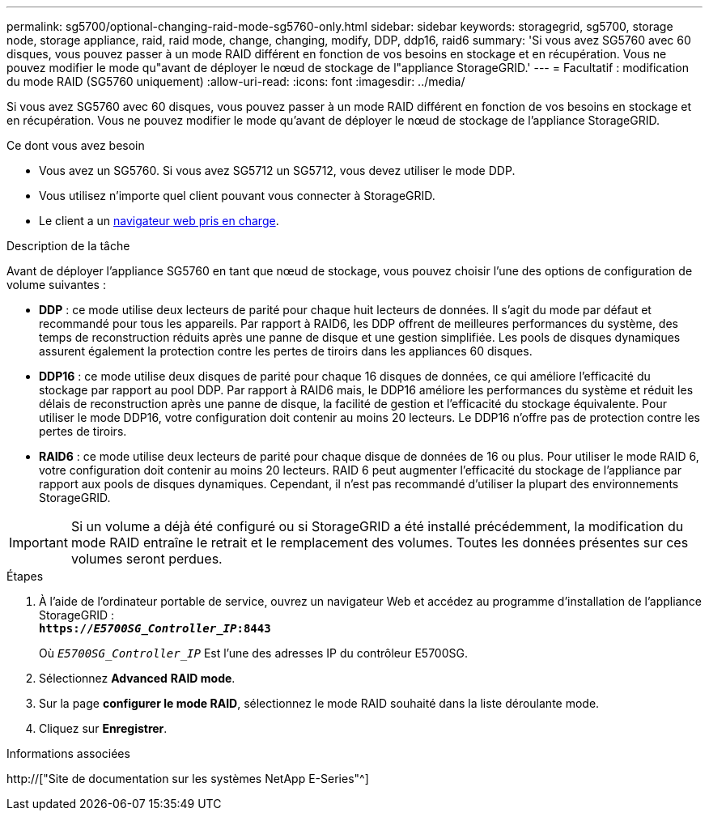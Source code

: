 ---
permalink: sg5700/optional-changing-raid-mode-sg5760-only.html 
sidebar: sidebar 
keywords: storagegrid, sg5700, storage node, storage appliance, raid, raid mode, change, changing, modify, DDP, ddp16, raid6 
summary: 'Si vous avez SG5760 avec 60 disques, vous pouvez passer à un mode RAID différent en fonction de vos besoins en stockage et en récupération. Vous ne pouvez modifier le mode qu"avant de déployer le nœud de stockage de l"appliance StorageGRID.' 
---
= Facultatif : modification du mode RAID (SG5760 uniquement)
:allow-uri-read: 
:icons: font
:imagesdir: ../media/


[role="lead"]
Si vous avez SG5760 avec 60 disques, vous pouvez passer à un mode RAID différent en fonction de vos besoins en stockage et en récupération. Vous ne pouvez modifier le mode qu'avant de déployer le nœud de stockage de l'appliance StorageGRID.

.Ce dont vous avez besoin
* Vous avez un SG5760. Si vous avez SG5712 un SG5712, vous devez utiliser le mode DDP.
* Vous utilisez n'importe quel client pouvant vous connecter à StorageGRID.
* Le client a un xref:../admin/web-browser-requirements.adoc[navigateur web pris en charge].


.Description de la tâche
Avant de déployer l'appliance SG5760 en tant que nœud de stockage, vous pouvez choisir l'une des options de configuration de volume suivantes :

* *DDP* : ce mode utilise deux lecteurs de parité pour chaque huit lecteurs de données. Il s'agit du mode par défaut et recommandé pour tous les appareils. Par rapport à RAID6, les DDP offrent de meilleures performances du système, des temps de reconstruction réduits après une panne de disque et une gestion simplifiée. Les pools de disques dynamiques assurent également la protection contre les pertes de tiroirs dans les appliances 60 disques.
* *DDP16* : ce mode utilise deux disques de parité pour chaque 16 disques de données, ce qui améliore l'efficacité du stockage par rapport au pool DDP. Par rapport à RAID6 mais, le DDP16 améliore les performances du système et réduit les délais de reconstruction après une panne de disque, la facilité de gestion et l'efficacité du stockage équivalente. Pour utiliser le mode DDP16, votre configuration doit contenir au moins 20 lecteurs. Le DDP16 n'offre pas de protection contre les pertes de tiroirs.
* *RAID6* : ce mode utilise deux lecteurs de parité pour chaque disque de données de 16 ou plus. Pour utiliser le mode RAID 6, votre configuration doit contenir au moins 20 lecteurs. RAID 6 peut augmenter l'efficacité du stockage de l'appliance par rapport aux pools de disques dynamiques. Cependant, il n'est pas recommandé d'utiliser la plupart des environnements StorageGRID.



IMPORTANT: Si un volume a déjà été configuré ou si StorageGRID a été installé précédemment, la modification du mode RAID entraîne le retrait et le remplacement des volumes. Toutes les données présentes sur ces volumes seront perdues.

.Étapes
. À l'aide de l'ordinateur portable de service, ouvrez un navigateur Web et accédez au programme d'installation de l'appliance StorageGRID : +
`*https://_E5700SG_Controller_IP_:8443*`
+
Où `_E5700SG_Controller_IP_` Est l'une des adresses IP du contrôleur E5700SG.

. Sélectionnez *Advanced* *RAID mode*.
. Sur la page *configurer le mode RAID*, sélectionnez le mode RAID souhaité dans la liste déroulante mode.
. Cliquez sur *Enregistrer*.


.Informations associées
http://["Site de documentation sur les systèmes NetApp E-Series"^]
